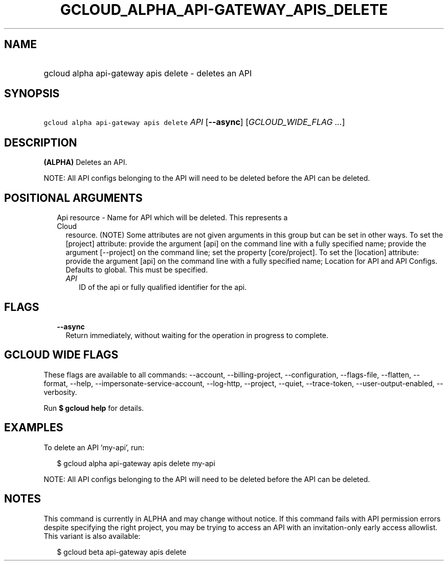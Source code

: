 
.TH "GCLOUD_ALPHA_API\-GATEWAY_APIS_DELETE" 1



.SH "NAME"
.HP
gcloud alpha api\-gateway apis delete \- deletes an API



.SH "SYNOPSIS"
.HP
\f5gcloud alpha api\-gateway apis delete\fR \fIAPI\fR [\fB\-\-async\fR] [\fIGCLOUD_WIDE_FLAG\ ...\fR]



.SH "DESCRIPTION"

\fB(ALPHA)\fR Deletes an API.

NOTE: All API configs belonging to the API will need to be deleted before the
API can be deleted.



.SH "POSITIONAL ARGUMENTS"

.RS 2m
.TP 2m

Api resource \- Name for API which will be deleted. This represents a Cloud
resource. (NOTE) Some attributes are not given arguments in this group but can
be set in other ways. To set the [project] attribute: provide the argument [api]
on the command line with a fully specified name; provide the argument
[\-\-project] on the command line; set the property [core/project]. To set the
[location] attribute: provide the argument [api] on the command line with a
fully specified name; Location for API and API Configs. Defaults to global. This
must be specified.

.RS 2m
.TP 2m
\fIAPI\fR
ID of the api or fully qualified identifier for the api.


.RE
.RE
.sp

.SH "FLAGS"

.RS 2m
.TP 2m
\fB\-\-async\fR
Return immediately, without waiting for the operation in progress to complete.


.RE
.sp

.SH "GCLOUD WIDE FLAGS"

These flags are available to all commands: \-\-account, \-\-billing\-project,
\-\-configuration, \-\-flags\-file, \-\-flatten, \-\-format, \-\-help,
\-\-impersonate\-service\-account, \-\-log\-http, \-\-project, \-\-quiet,
\-\-trace\-token, \-\-user\-output\-enabled, \-\-verbosity.

Run \fB$ gcloud help\fR for details.



.SH "EXAMPLES"

To delete an API 'my\-api', run:

.RS 2m
$ gcloud alpha api\-gateway apis delete my\-api
.RE

NOTE: All API configs belonging to the API will need to be deleted before the
API can be deleted.



.SH "NOTES"

This command is currently in ALPHA and may change without notice. If this
command fails with API permission errors despite specifying the right project,
you may be trying to access an API with an invitation\-only early access
allowlist. This variant is also available:

.RS 2m
$ gcloud beta api\-gateway apis delete
.RE


